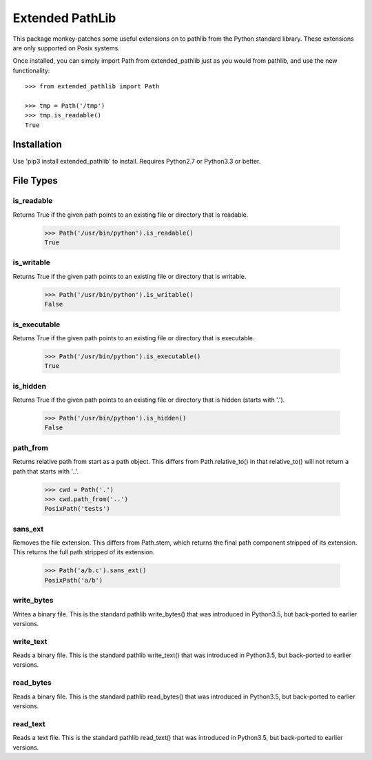 Extended PathLib
================

This package monkey-patches some useful extensions on to pathlib from the Python 
standard library. These extensions are only supported on Posix systems.

Once installed, you can simply import Path from extended_pathlib just as you 
would from pathlib, and use the new functionality::

    >>> from extended_pathlib import Path

    >>> tmp = Path('/tmp')
    >>> tmp.is_readable()
    True


Installation
------------

Use 'pip3 install extended_pathlib' to install. Requires Python2.7 or Python3.3 
or better.

.. image:: https://travis-ci.org/KenKundert/extended_pathlib.svg?branch=master
    :target: https://travis-ci.org/KenKundert/extended_pathlib


File Types
----------

is_readable
~~~~~~~~~~~

Returns True if the given path points to an existing file or directory that is 
readable.

   >>> Path('/usr/bin/python').is_readable()
   True

is_writable
~~~~~~~~~~~

Returns True if the given path points to an existing file or directory that is 
writable.

   >>> Path('/usr/bin/python').is_writable()
   False

is_executable
~~~~~~~~~~~~~

Returns True if the given path points to an existing file or directory that is 
executable.

   >>> Path('/usr/bin/python').is_executable()
   True

is_hidden
~~~~~~~~~

Returns True if the given path points to an existing file or directory that is 
hidden (starts with '.').

   >>> Path('/usr/bin/python').is_hidden()
   False


path_from
~~~~~~~~~

Returns relative path from start as a path object.
This differs from Path.relative_to() in that relative_to() will not return
a path that starts with '..'.

    >>> cwd = Path('.')
    >>> cwd.path_from('..')
    PosixPath('tests')


sans_ext
~~~~~~~~

Removes the file extension.
This differs from Path.stem, which returns the final path component
stripped of its extension. This returns the full path stripped
of its extension.

    >>> Path('a/b.c').sans_ext()
    PosixPath('a/b')


write_bytes
~~~~~~~~~~~

Writes a binary file.
This is the standard pathlib write_bytes() that was introduced in Python3.5, but 
back-ported to earlier versions.


write_text
~~~~~~~~~~

Reads a binary file.
This is the standard pathlib write_text() that was introduced in Python3.5, but 
back-ported to earlier versions.


read_bytes
~~~~~~~~~~

Reads a binary file.
This is the standard pathlib read_bytes() that was introduced in Python3.5, but 
back-ported to earlier versions.


read_text
~~~~~~~~~

Reads a text file.
This is the standard pathlib read_text() that was introduced in Python3.5, but 
back-ported to earlier versions.

